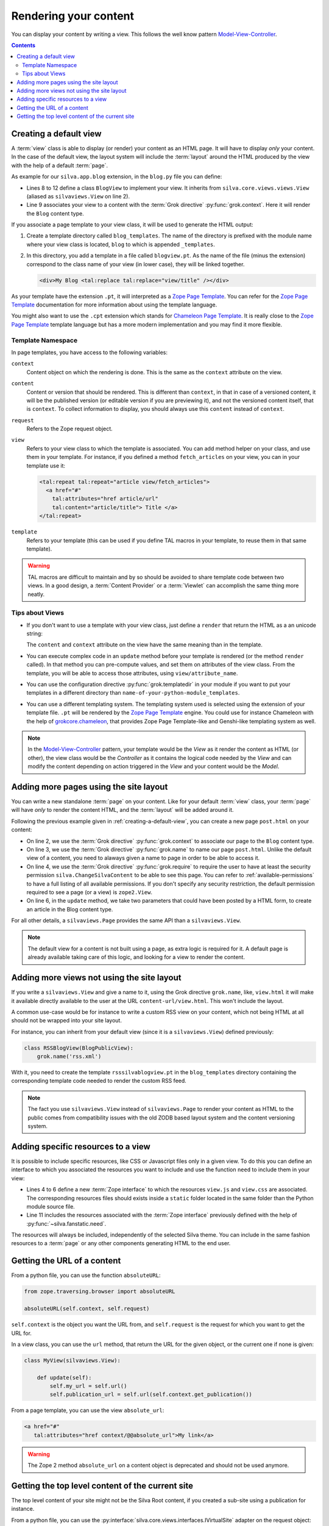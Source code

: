 Rendering your content
======================

You can display your content by writing a view. This follows the well
know pattern `Model-View-Controller`_.

.. contents::

.. py:module:: silva.core.views.views

.. _creating-a-default-view:

Creating a default view
-----------------------

A :term:`view` class is able to display (or render) your content as an
HTML page. It will have to display *only* your content. In the case of
the default view, the layout system will include the :term:`layout`
around the HTML produced by the view with the help of a default
:term:`page`.

.. py:class:: silva.core.views.views.View

   Base class used to create new :term:`view`.

   .. method:: update()

      This method is called before the template is rendered. You can
      override this method in order to compute values to use in your
      template.

   .. method:: render()

      This method renders the template associated with the view. You
      can override it if you don't want to use a template to render
      your content, but Python code instead. You need to return a
      *unicode* Python string.


As example for our ``silva.app.blog`` extension, in the ``blog.py``
file you can define:

.. code-block:: python
   :linenos:

   from Products.Silva.Publication import Publication
   from silva.core.views import views as silvaviews
   from five import grok

   class Blog(Publication):
       pass

   class BlogView(silvaviews.View):
       grok.context(Blog)

       def title(self):
            return self.content.get_title()


- Lines 8 to 12 define a class ``BlogView`` to implement your view. It
  inherits from ``silva.core.views.views.View`` (aliased as
  ``silvaviews.View`` on line 2).

- Line 9 associates your view to a content with the :term:`Grok
  directive` :py:func:`grok.context`. Here it will render the ``Blog``
  content type.

If you associate a page template to your view class, it will be used
to generate the HTML output:

1. Create a template directory called ``blog_templates``. The name of
   the directory is prefixed with the module name where your view
   class is located, ``blog`` to which is appended ``_templates``.

2. In this directory, you add a template in a file called
   ``blogview.pt``. As the name of the file (minus the extension)
   correspond to the class name of your view (in lower case), they
   will be linked together.

   .. code-block:: html

      <div>My Blog <tal:replace tal:replace="view/title" /></div>

As your template have the extension ``.pt``, it will interpreted as a
`Zope Page Template`_. You can refer for the `Zope Page Template`_
documentation for more information about using the template language.

You might also want to use the ``.cpt`` extension which stands for
`Chameleon Page Template`_. It is really close to the `Zope Page Template`_
template language but has a more modern implementation and you may find
it more flexible.


Template Namespace
~~~~~~~~~~~~~~~~~~

In page templates, you have access to the following variables:

``context``
   Content object on which the rendering is done. This is the same as
   the ``context`` attribute on the view.

``content``
   Content or version that should be rendered. This is different than
   ``context``, in that in case of a versioned content, it will be the
   published version (or editable version if you are previewing it),
   and not the versioned content itself, that is ``context``. To
   collect information to display, you should always use this
   ``content`` instead of ``context``.

``request``
   Refers to the Zope request object.

``view``
   Refers to your view class to which the template is associated. You
   can add method helper on your class, and use them in your
   template. For instance, if you defined a method ``fetch_articles``
   on your view, you can in your template use it:

   .. code-block:: xml

      <tal:repeat tal:repeat="article view/fetch_articles">
        <a href="#"
          tal:attributes="href article/url"
          tal:content="article/title"> Title </a>
      </tal:repeat>

``template``
   Refers to your template (this can be used if you define TAL macros
   in your template, to reuse them in that same template).

.. warning::

   TAL macros are difficult to maintain and by so should be avoided to
   share template code between two views. In a good design, a
   :term:`Content Provider` or a :term:`Viewlet` can accomplish the
   same thing more neatly.


Tips about Views
~~~~~~~~~~~~~~~~

- If you don't want to use a template with your view class, just
  define a ``render`` that return the HTML as a an unicode string:

  .. sourcecode:: python
    :linenos:

    class BlogPublicView(silvaviews.View):
        grok.context(Blog)

        def render(self):
            return u'<div> Hello %s !</div>' % self.content.get_value()

  The ``content`` and ``context`` attribute on the view have the same
  meaning than in the template.

- You can execute complex code in an ``update`` method before your
  template is rendered (or the method ``render`` called). In that
  method you can pre-compute values, and set them on attributes of the
  view class. From the template, you will be able to access those
  attributes, using ``view/attribute_name``.

- You can use the configuration directive :py:func:`grok.templatedir`
  in your module if you want to put your templates in a different
  directory than ``name-of-your-python-module_templates``.

- You can use a different templating system. The templating system
  used is selected using the extension of your template file. ``.pt``
  will be rendered by the `Zope Page Template`_ engine. You could use
  for instance Chameleon with the help of `grokcore.chameleon
  <http://pypi.python.org/pypi/grokcore.chameleon>`_, that provides Zope
  Page Template-like and Genshi-like templating system as well.

.. note::

   In the `Model-View-Controller`_ pattern, your template would be the
   *View* as it render the content as HTML (or other), the view class
   would be the *Controller* as it contains the logical code needed by
   the *View* and can modify the content depending on action triggered
   in the *View* and your content would be the *Model*.


Adding more pages using the site layout
---------------------------------------

You can write a new standalone :term:`page` on your content. Like for
your default :term:`view` class, your :term:`page` will have *only* to
render the content HTML, and the :term:`layout` will be added around
it.

.. py:class:: silva.core.views.views.Page

    Base class used to create new :term:`page`.

   .. method:: update()

      This method is called before the template is rendered. You can
      override this method in order to compute values to use in your
      template.

   .. method:: render()

      This method renders the template associated with the page. You
      can override it if you don't want to use a template to render
      your content, but Python code instead. You need to return a
      *unicode* Python string.

Following the previous example given in
:ref:`creating-a-default-view`, you can create a new page
``post.html`` on your content:

.. code-block:: python
   :linenos:

   class PostBlogView(silvaviews.Page):
       grok.context(Blog)
       grok.name('post.html')
       grok.require('silva.ChangeSilvaContent')

       def update(self, title=None, text=None):
           if title is not None and text is not None:
               # Create a new article using title and text
               pass

- On line 2, we use the :term:`Grok directive` :py:func:`grok.context`
  to associate our page to the ``Blog`` content type.

- On line 3, we use the :term:`Grok directive` :py:func:`grok.name` to
  name our page ``post.html``. Unlike the default view of a content,
  you need to alaways given a name to page in order to be able to
  access it.

- On line 4, we use the :term:`Grok directive` :py:func:`grok.require`
  to require the user to have at least the security permission
  ``silva.ChangeSilvaContent`` to be able to see this page. You can
  refer to :ref:`available-permissions` to have a full listing of all
  available permissions. If you don't specify any security
  restriction, the default permission required to see a page (or a
  view) is ``zope2.View``.

- On line 6, in the ``update`` method, we take two parameters that
  could have been posted by a HTML form, to create an article in the
  Blog content type.

For all other details, a ``silvaviews.Page`` provides the same API
than a ``silvaviews.View``.

.. note::

   The default view for a content is not built using a page, as extra
   logic is required for it. A default page is already available taking
   care of this logic, and looking for a view to render the content.


Adding more views not using the site layout
-------------------------------------------

If you write a ``silvaviews.View`` and give a name to it, using the
Grok directive ``grok.name``, like, ``view.html`` it will make it
available directly available to the user at the URL
``content-url/view.html``. This won't include the layout.

A common use-case would be for instance to write a custom RSS view on
your content, which not being HTML at all should not be wrapped into
your site layout.

For instance, you can inherit from your default view (since it is a
``silvaviews.View``) defined previously:

.. code-block:: python

   class RSSBlogView(BlogPublicView):
       grok.name('rss.xml')

With it, you need to create the template ``rsssilvablogview.pt`` in
the ``blog_templates`` directory containing the corresponding template
code needed to render the custom RSS feed.

.. note::

   The fact you use ``silvaviews.View`` instead of ``silvaviews.Page``
   to render your content as HTML to the public comes from
   compatibility issues with the old ZODB based layout system and the
   content versioning system.


.. _adding-resources-to-a-view:

Adding specific resources to a view
-----------------------------------

.. py:module:: silva.fanstatic

It is possible to include specific resources, like CSS or Javascript
files only in a given view. To do this you can define an interface to
which you associated the resources you want to include and use the
function ``need`` to include them in your view:

.. code-block:: python
   :linenos:

   from silva.core import conf as silvaconf
   from silva.fanstatic import need
   from zope.publisher.interfaces.browser import IDefaultBrowserLayer

   class IViewResources(IDefaultBrowserLayer):
       silvaconf.resources('view.js')
       silvaconf.resources('view.css')

   class MyView(silvaviews.View):

       def update(self):
           need(IViewResources)


- Lines 4 to 6 define a new :term:`Zope interface` to which the
  resources ``view.js`` and ``view.css`` are associated. The
  corresponding resources files should exists inside a ``static``
  folder located in the same folder than the Python module source
  file.

- Line 11 includes the resources associated with the :term:`Zope
  interface` previously defined with the help of
  :py:func:`~silva.fanstatic.need`.

The resources will always be included, independently of the selected
Silva theme. You can include in the same fashion resources to a
:term:`page` or any other components generating HTML to the end user.


.. py:function:: need(resources)

   Includes the given resources in the rendering of the page.

.. seealso::

   This mechanism is similar to the inclusion process of resources
   inside a Silva theme. For more information please refer to
   :ref:`inclusion-of-resources`.


Getting the URL of a content
----------------------------

From a python file, you can use the function ``absoluteURL``:

.. code-block:: python

   from zope.traversing.browser import absoluteURL

   absoluteURL(self.context, self.request)


``self.context`` is the object you want the URL from, and
``self.request`` is the request for which you want to get the URL for.

In a view class, you can use the ``url`` method, that return the URL
for the given object, or the current one if none is given:

.. code-block:: python

   class MyView(silvaviews.View):

       def update(self):
           self.my_url = self.url()
           self.publication_url = self.url(self.context.get_publication())


From a page template, you can use the view ``absolute_url``:

.. code-block:: html

   <a href="#"
      tal:attributes="href context/@@absolute_url">My link</a>


.. warning::

   The Zope 2 method ``absolute_url`` on a content object is
   deprecated and should not be used anymore.


Getting the top level content of the current site
-------------------------------------------------

The top level content of your site might not be the Silva Root
content, if you created a sub-site using a publication for instance.

From a python file, you can use the
:py:interface:`silva.core.views.interfaces.IVirtualSite` adapter on
the request object:

.. code-block:: python

   from silva.core.views.interfaces import IVirtualSite

   class MyView(silvaviews.View):

       def update(self):
           site_info = IVirtualSite(self.request)
           self.root = site_info.get_root()
           self.root_url = site_info.get_root_url()


.. warning::

   Using the method ``get_root`` from :py:interface:`IRoot` will not
   give you this top level content.


.. _Zope Page Template: http://docs.zope.org/zope2/zope2book/ZPT.html
.. _Model-View-Controller: http://en.wikipedia.org/wiki/Model-View-Controller
.. _Chameleon Page Template: http://chameleon.readthedocs.org/en/latest/
